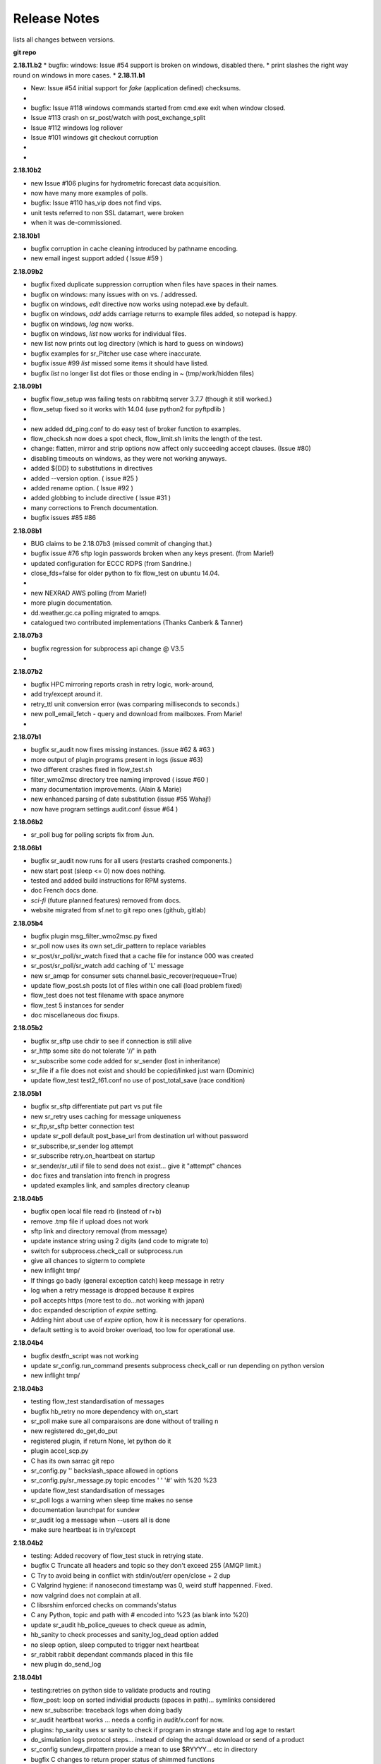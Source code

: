 ===============
 Release Notes 
===============

lists all changes between versions.

**git repo**

**2.18.11.b2**
* bugfix:  windows: Issue #54 support is broken on windows, disabled there.
*          print slashes the right way round on windows in more cases.
*
**2.18.11.b1**

* New:     Issue #54 initial support for *fake* (application defined) checksums.
*
* bugfix:  Issue #118 windows commands started from cmd.exe exit when window closed.
*          Issue #113 crash on sr_post/watch with post_exchange_split
*          Issue #112 windows log rollover 
*          Issue #101 windows git checkout corruption 
*
*


**2.18.10b2**

* new      Issue #106 plugins for hydrometric forecast data acquisition.
*          now have many more examples of polls.
* bugfix:  Issue #110 has_vip does not find vips.
*          unit tests referred to non SSL datamart, were broken
*          when it was de-commissioned.

**2.18.10b1**

* bugfix   corruption in cache cleaning introduced by pathname encoding.
* new      email ingest support added ( Issue #59 )

**2.18.09b2**

* bugfix   fixed duplicate suppression corruption when files have spaces in their names.
* bugfix   on windows: many issues with on \ vs. / addressed.
* bugfix   on windows, *edit* directive now works using notepad.exe by default.
* bugfix   on windows, *add* adds carriage returns to example files added, so notepad is happy.
* bugfix   on windows, *log* now works.
* bugfix   on windows, *list* now works for individual files.
* new      list now prints out log directory (which is hard to guess on windows)
* bugfix   examples for sr_Pitcher use case where inaccurate.
* bugfix   issue #99 *list* missed some items it should have listed.
* bugfix   *list* no longer list dot files or those ending in ~ (tmp/work/hidden files)

**2.18.09b1**

* bugfix    flow_setup was failing tests on rabbitmq server 3.7.7 (though it still worked.)
*           flow_setup fixed so it works with 14.04 (use python2 for pyftpdlib )
*
*    new    added dd_ping.conf to do easy test of broker function to examples.
*           flow_check.sh now does a spot check, flow_limit.sh limits the length of the test.
* change: flatten, mirror and strip options now affect only succeeding accept clauses. (Issue #80)
* disabling timeouts on windows, as they were not working anyways.
* added ${DD} to substitutions in directives
* added --version option. ( issue #25 )
* added rename option. ( Issue #92 )
* added globbing to include directive ( Issue #31 )
* many corrections to French documentation.
* bugfix issues #85 #86 


**2.18.08b1**

* BUG       claims to be 2.18.07b3 (missed commit of changing that.)
* bugfix    issue #76 sftp login passwords broken when any keys present. (from Marie!)
*           updated configuration for ECCC RDPS (from Sandrine.)
*           close_fds=false for older python to fix flow_test on ubuntu 14.04.
*
*    new    NEXRAD AWS polling (from Marie!)
*           more plugin documentation. 
*           dd.weather.gc.ca polling migrated to amqps.
*           catalogued two contributed implementations (Thanks Canberk & Tanner)


**2.18.07b3**

* bugfix     regression for subprocess api change @ V3.5
*            

**2.18.07b2**

* bugfix      HPC mirroring reports crash in retry logic, work-around, 
*             add try/except around it.
*             retry_ttl unit conversion error (was comparing milliseconds to seconds.) 
* new         poll_email_fetch - query and download from mailboxes. From Marie!
*

**2.18.07b1**

* bugfix      sr_audit now fixes missing instances. (issue #62 & #63 )
*             more output of plugin programs present in logs (issue #63)
*             two different crashes fixed in flow_test.sh
*             filter_wmo2msc directory tree naming improved ( issue #60 )
*             many documentation improvements. (Alain & Marie)
* new         enhanced parsing of date substitution (issue #55 Wahaj!)
*             now have program settings audit.conf  (issue #64 )


**2.18.06b2**

*             sr_poll bug for polling scripts fix from Jun.

**2.18.06b1**

* bugfix      sr_audit now runs for all users (restarts crashed components.)
* new         start post (sleep <= 0) now does nothing.
*             tested and added build instructions for RPM systems.
* doc         French docs done.
*             *sci-fi* (future planned features) removed from docs.
*             website migrated from sf.net to git repo ones (github, gitlab)

**2.18.05b4**

* bugfix      plugin msg_filter_wmo2msc.py fixed
*             sr_poll now uses its own set_dir_pattern to replace variables
*             sr_post/sr_poll/sr_watch fixed that a cache file for instance 000 was created
*             sr_post/sr_poll/sr_watch add caching of 'L' message
* new         sr_amqp for consumer sets channel.basic_recover(requeue=True)
* update      flow_post.sh posts lot of files within one call (load problem fixed)
*             flow_test does not test filename with space anymore
*             flow_test 5 instances for sender
* doc         miscellaneous doc fixups.

**2.18.05b2**

* bugfix       sr_sftp use chdir to see if connection is still alive
*              sr_http some site do not tolerate '//' in path
*              sr_subscribe some code added for sr_sender (lost in inheritance)
*              sr_file if a file does not exist and should be copied/linked just warn (Dominic)
* update       flow_test test2_f61.conf no use of post_total_save (race condition)

**2.18.05b1**

* bugfix       sr_sftp  differentiate put part vs put file 
* new          sr_retry uses caching for message uniqueness
*              sr_ftp,sr_sftp better connection test
* update       sr_poll  default post_base_url from destination url without password
*              sr_subscribe,sr_sender  log attempt
*              sr_subscribe retry.on_heartbeat on startup
*              sr_sender/sr_util if file to send does not exist... give it "attempt" chances
* doc          fixes and translation into french in progress
*              updated examples link, and samples directory cleanup

**2.18.04b5**

* bugfix  open local file read rb (instead of r+b)
*         remove .tmp file if upload does not work
*         sftp link and directory removal (from message)
* update  instance string using 2 digits (and code to migrate to)
*         switch for subprocess.check_call or subprocess.run 
*         give all chances to sigterm to complete
* new     inflight tmp/
*         If things go badly (general exception catch) keep message in retry
*         log when a retry message is dropped because it expires
*         poll accepts https (more test to do...not working with japan)
* doc     expanded description of *expire* setting.
*         Adding hint about use of *expire* option, how it is necessary for operations.
*         default setting is to avoid broker overload, too low for operational use.

**2.18.04b4**

* bugfix  destfn_script was not working
* update  sr_config.run_command presents subprocess check_call or run depending on python version
* new     inflight tmp/

**2.18.04b3**

* testing flow_test standardisation of messages
* bugfix  hb_retry no more dependency with on_start
*         sr_poll make sure all comparaisons are done without of trailing \n
* new     registered do_get,do_put
*         registered plugin, if return None, let python do it
*         plugin accel_scp.py
*         C has its own sarrac git repo
*         sr_config.py  '\ ' backslash_space allowed in options 
*         sr_config.py/sr_message.py  topic encodes  ' ' '#' with %20 %23
* update  flow_test standardisation of messages
*         sr_poll logs a warning when sleep time makes no sense
*         documentation launchpat for sundew
*         sr_audit log a message when --users all is done
*                   make sure heartbeat is in try/except 

**2.18.04b2**

* testing: Added recovery of flow_test stuck in retrying state.
* bugfix  C Truncate all headers and topic so they don't exceed 255 (AMQP limit.)
*         C Try to avoid being in conflict with stdin/out/err  open/close + 2 dup
*         C Valgrind hygiene: if nanosecond timestamp was 0, weird stuff happenned.  Fixed.
*           now valgrind does not complain at all.
*         C libsrshim enforced checks on commands'status
*         C any Python, topic and path with # encoded into %23 (as blank into %20)
* update  sr_audit hb_police_queues to check queue as admin, 
*           hb_sanity to check processes and sanity_log_dead option added            
*           no sleep option, sleep computed to trigger next heartbeat
*         sr_rabbit rabbit dependant commands placed in this file
* new     plugin do_send_log

**2.18.04b1**

* testing:retries on python side to validate products and routing
*         flow_post: loop on sorted individial products (spaces in path)... symlinks considered
* new     sr_subscribe: traceback logs when doing badly
*         sr_audit heartbeat works ... needs a config in audit/x.conf for now.
*         plugins: hp_sanity  uses sr sanity to check if program in strange state and log age to restart
*                  do_simulation logs protocol steps... instead of doing the actual download or send of a product
*         sr_config sundew_dirpattern provide a mean to use $RYYYY... etc in directory
* bugfix  C changes to return proper status of shimmed functions
*         C Get log file descriptor out of the danger zone also
*         C renameorlink put back code when oldname exists and processes it if link too
*         sr_retry : no more uses of self.activity and conditional retry heartbeat changed

**2.18.03b1**

* testing: changes derived expanded flow_test coverage
*        plugin msg_stopper with env MAX_MESSAGES
*        filename with spaces: ls_file_index (poll,sftp,ftp), sr_post.c, flow_post.sh
*        flow config changes : reject (hourly,today,yesterday xml)
*        plugins   : msg_pclean_f9*.py
*        sr_subscribe logging fix
* new    realpath_filter (PY and C), realpath also named realpath_post
*        sr sanity  check pid/process  and log age if older than heartbeat * 1.5
*        sr_audit not finished (heartbeat)
* bugfix Rotation of retry messages ajusted under certain conditions
* update msg_filter_wmo2msc.py requiered operationnaly now

**2.18.03a4**

* C      libsrshim dup3 (like dup2 for redirection)
* bugfix amqp.connection not working now showing reference to 'msg'

**2.18.03a3**

* bugfix sr using cleanup_parent (was cleanup)
* bugfix unlink cache_file under try:except
* bugfix sender posting fix from msg.new_*
* bugfix with exchange_suffix
* bugfix on plugins (return T/F) for on_start/on_stop incomplete
*        show on_stop/start plugin/modules at startup
* C      realpath_post T/F, realpath_filter T/F
* C      libsrshim processes  redirections  (dup2)
* subscribe on_report plugin implemented... and report_log plugin given as an example
* subscribe module check_consumer_options

**2.18.03a2**

* bugfix: C: revert stat passed to sr_post because used for hardlink
* rename option and in message header put back

**2.18.03a1**

* bugfix: C: on rename/mv : realpath option and stat attributes unused for oldname
* rename option and in message header withdrawn

**2.18.02a2**

* bugfix: C: posting, link... would cause problem depending on realpath value
* bugfix: C: posting, post_base_directory that started and/or ended with / might be missing a . in topic.
* documentation: renamed cp.py -> accel_cp.py, wget.py --> accel_wget.py

**2.18.02a1**

* change: no default broker (was dd.weather.gc.ca) caused more trouble than help.
* feature: pluggable checksum algorithms implemented.
* feature: sr_poll is now recursive.
* feature: can use URL's in config & 'include' directives... also: remote_config_url added.
* feature: python https & ftps download support added. (was an omission.)
* feature: code now has msg_count available (number of queued messages at broker.)
* feature: config can use api instance variables from application ex.: ${broker.username}
* plugins: on_start/on_stop support completed,  
* plugins: root_chown.py, trace_on_stop.py
* plugins: hb_memory now prints cpu usage.
* bugfix: C: queue_name random seed wasn't. 
* bugfix: *restart* no longer restarts unless old process is really gone (used to kill and hope.)
* bugfix: sr_log2save.py was broken (old log file format), now runs on post_log at least
* bugfix: path option when varsub and post_base_dir was implied
* bugfix: posting remote file via polling: length = 0 when message has minimal infos
* bugfix: sr_poll.py cache.check only if cache enabled
* bugfix: sr_post rename paths wrong  oldname/newname (post_base_dir was not removed)
* bugfix: sr_post/sr_poll on_post events now have new_dir/new_file as per other plugin entry points.
* bugfix: C: components crash on add when SR_CONFIG_EXAMPLES is not set. Now complain and error exit.
* performance: added dictionary to speed up cache when multiple entries have same sum.
* flow_tests: unit tests, mirroring, will cope with log rotations

**2.18.01a5**

* added *exchange_suffix* and *post_exchange_suffix*
* *cleanup* action aborts if running. (py and C)
* *cleanup* action removes .cache files and directories. (py and C)
* *remove* action calls cleanup. (py and C)
* Documentation: added mirroring use case.
* retry logic refactored. performance substantially improved. more correct.
* added detection of too short heartbeat interval.
* C: added prefetch option.
* many improvements to flow_tests (improved QA)
* sftp will now not report an error if a file it is supposed to delete is not there. (jobs is done.)
* re-worked wget plugin so the stdout and stderr are printed.
* list action now prints properly (includes the examples) when user has no configurations.
* added pitcher and sci2ec use cases to examples.

**2.18.01a4**

* made new style plugin examples work with older python.
* added new style: cp.py and wget.py plugins.
* fix: the new api was broken by old python fix.

**2.18.01a3**

* fix to error message about *object has no attribute 'do_download_list'* 
* disable new plugin api on python < 3.4 to avoid error messages.

**2.18.01a2**

* likely fix included for 1 in 200 file missing in HPC mirroring.
* added on_start, and on_stop to plugins available.
* combined plugin parser for all plugins in one module. Improved error checking.
* C: now imports version info from python, so C version is meaningful (instead of always 1.0.0)
* fixed: column width hack for older versions was busted.

**2.18.01a1**

* C: made consumer tag meaningful (identifies hostname and pid of consumer.)
* added version check and work around because get_terminal_width on python3.2 ( ubuntu 12.04 )
* C: subscribers creating consumer for each message. api/usage wrong. Fixed.
* added log_settings to display all settings on startup.
* noticed wrong default settings on startup:  durable was false, should be true.
* noticed wrong default settings on startup:  prefetch was 1, supposed to be 25.
* flow_test: redirected much output to log files.
* flow_test: added some libcshim (via cp command) based posting (in c diagram.)
* flow_test: moved sr_poster code into flow_setup, so it is started at beginning instead of run in flow_check.
* Corrected that *inflight* option was NONE on sender.  It was documented and intended to be '.tmp'.
  now it defaults to '.tmp' but if there is a post_broker, it defaults to NONE.
* added info messages for cases where msg_received, but the log does not say what happenned (rename/link/mv cases.)
* times used to be truncated to milliseconds, now the natural number of places after the decimal are retained.
* C: fix: mv called from shim where no directory in old file name caused malformed *oldname* field in resulting post.
* C: fix: segfault if credentials.conf is missing.

**2.17.12a8**

* added exponential backoff on failure to main processing loop in sr_subscribe.
* added exponential backoff to main retry loop in sr_consumer.
* now recovers from syntax errors in retry files (json.decode errors.)
* c: segault in mv if there's no slashes in the source path, oops!
* added identifiers to differentiate all the Type: messages from exceptions.

**2.17.12a7**

* C: added SR_CONFIG_EXAMPLES environment variable.
* C: change C to use four digit instance numbers to match python.
* C: add *declare* option for variables. 
* C: Remove *flow* option.
* fixed: second field in options was not being checked for variable substitution.
* fixed: remove did not work for disabled configurations.
* added sr_pulse.7 man page.
* made 'add' look in sample directories.
* 'enable' and 'remove' weren't working.
* 'list' now includes sample configurations, if available.
* change retry_ttl to default to the value of 'expire'.  Can still override.
* C: realpath wasn't properly applied in shim library cases.
* removed 's' from the 'headers' option in python, to match C.
* python added 'expiry' as synonym for 'expire', to match C.
* C: realpath only applied if an absolute path was supplied, now works for relative ones also.
* heartbeat_memory uses psutil.memory_info, on python 3.4 (in ubuntu 14.04) that routine is called get_memory_info.
  added an if statement so it works for all cases.

**2.17.12a6**

* heartbeat processing surrounded by exception to avoid cpu-hang when plugin has an error.
* list categorizes configuration files.
* list now prints the directories containing configuration files for each category.
* list prints plugins available also, and listing a particular plugin works now as well.
* list now uses a PAGER, if configured, and *more* by default, rather than cat.
* Normally stderr is redirected to logs, but when debug was set it wasn't. Now it always goes to logs.
* added messages so heartbeat processing is visible.
* sr_shovel would freak out if cache was set. fixed.
* fixed heartbeat_memory so it works in sr_watch.
* C: implemented *source* option
* C: corrected picking of "main file" for configuration name.

**2.17.12a5**

* added exponential backoff to download failures.
* inactive work committed for long lasting flow tests (deletion while in progress.)
* C: added exponential backoff to retry, avoid hammering servers when they're sick.

**2.17.12a4**
* added exponential backoff on retry, so it doesn't SPAM/hammer server when retrying.

**2.17.12a3**

* added retry_ttl to have retry queue give up eventually.
* changed behaviour to try *attempts* times before putting in the retry queue
* buffering changed from 8K to 1M (awful performance regression due to timeouts on small bufs.)

**2.17.12a2**

* bugfix: sr_watch was ignoring event option.
* C: added recovery code after posting errors.
* heartbeat_memory plugin added by default to control runaway memory leaks.
* support added to python for N checksum (already in C version.)

**2.17.12a1**

* bugfix: sr_post sometimes required -p.  It shouldn't.
* Semantics of *accept_unmatch* changed. Before the option was ignored, and set based
  on the existenceof accept/reject clauses. This caused some strange behaviours.
  now *accept_unmatch* setting is honoured.  default to False in subscribe and sender,
  and to True in all other components (winnow, shovel, post, poll.)
* bugfix: report_exchange option was ignored and overridden.
* undocumented, and unused option 'use_pattern' withdrawn.
* heartbeat_cache plugin added in option parsing rather than forced at end.
* sr_poll now supports sum algorithms other than z to support polling of local files.
* documentation bugfix: invalid links to sr_subscribe.7 corrected to sr_subscribe.1
* testing added cases to simulate communications problems, such as message corruption.
* bugfix: SENDER=X, filename would be =X, instead of X.
* bugfix: sender used to print "Sends:" before sending a file, now prints "Sent:" afterward.
* retry logic changed. Now write to a retry queue file, and try again when there is a lapse.
  so it doesn't get "stuck" on old files, but keeps sending new stuff. catches up gradually.
* timeouts for many parts of transfer processing added.
* transfer code consolidated into one location rather that repeating in each protocol.
* *Pulse* messages added, to ensure connection stays live.
* some round-tripping added in heartbeat processing to ensure connection remains live.
* C: fixed: was putting wrong checksum in posted messages.
* C: now retries connection to broker forever (used to give up after one try.)
* C: bugfix: pbu synonym for post_base_url, was not accepted, corrected.
* C: fixed when renaming across file systems, it would fail, rather than copying the file.

**2.17.11a3**

* sr_post -p|-path optional ending arguments are postpaths
* sr_config  by default use_pika only if amqplib not available
* sr_poll  vip written once, heartbeat_check before vip check
* sr_instances sr_post foreground as a special case (no config)
* sr_subscribe heartbeat_check before vip checking
* sr_util startup_args generalized/simplified 
* sr_util sumflg 0,random(0,100)
* sr_watch merged into sr_post (inherited from sr_post now)
* sr_watch post directory content at startup (if not cached)
* sr_subscribe  revert onfly_checksum set to message checksum in case unset


**2.17.11a2**

* C: fixed: build configuration directories if missing (used to segfault.)
* C: fixed: *debug* setting misinterpreted.
* C: fixed: option base_dir, should have been post_base_dir
* sr_watch remnants of old cache code causing problems, removed.
* sr_watch fix for mtime check of file which was renamed.
* documentation improvements.
* fixed: list,get,remove,edit,log not working for other than subscribe.
* excessive debug messaging removed.


**2.17.11a1**

* sr_subscribe bug fix for SOURCE 
* sr_subscribe add module __on_file__
* sr_sender    as flow test demonstrate, option post_base_url is not mandatory
* sr_instances propagate action and permits edition of general files (admin,defaults,credentials)
* sr_instances adds actions : add, disable, edit, enable, list, log, remove
* sr_instances calls configure before build_parent to have all options set
* sr_post/sr_watch get rid of useless lock stuff... fixed cache problems
* sr_poll      able to use standard sr_file...
* sr_(s)ftp/http  when preserve_mode is true... bug fix on setting value of mode
* sr_file     adding some support for polling (standardisation)
* sr_consumer file queuename ends with .qname and link to old file (to preserve version compat)
* sr_config   late of user_log_dir and user_cache_dir to insert hostname if statehost is True
* sr_config   statehost inserts hostname in user_cache_dir and user_log_dir
* sr_config   module declare_option  makes program know about plugin options
*             so program would warn only on real unknown or erronous options
* sr_config   withdrawal of recursive option, set to True everywhere applicable
* sr_config   log setup easier, supports loglevel none meaning no logs
* sr_amqp.py  when using pika, no log if delete_queue and queue not found
* sr_amqp.py  option use_pika to use or not pika when available
* sr_amqp.py  mixing amqplib and pika depending of availability
* sr_*        withdraw msg.headers['filename'],  msg.headers['flow']
* sr_*        reenforcement of base_dir, post_broker, post_exchange, post_base_dir, post_base_url

**2.17.10a4**

* C: msg pretty printer now includes user defined headers.
* C: loglevel now accepts words: none, critical, error, warning, info, debug. (like python version.)
* C: logevel numbers inverted (formerly 99 was be very quiet, no 0 is quiet.)
* switched library dependency from amqplib to pika.
* fix for no_download switch which wasn´t impeding downloads.

**2.17.10a3**

* C: directories posted during rename. not sure what effect is.
* documentation consolidated to sr_subscribe, much duplication gone.
* C: sr_cpost force_polling works properly now (using cache.)
* C: bugfix double free segfault on exit.
* C: added directory support to sr_post_rename
* C: libsrshim: added support for the truncate(2) system call.
* many fixes based on deployment testing.
* support files names with spaces in them.
* call on_file plugins when symbolic link created.
* sr_config    : environment variable substituted for option value
* sr_sender    : on_msg msg_2localfile now by default (so no longer need to specify for every sender.)
* sr_subscribe : changing determination of source (source_from_exchange or missing)
* rmdir support (python only.)

**2.17.10a2**

* add regexp option to strip.
* now support environment variables in config files with ${var}
* bugfix: misbehaved when file names have blanks in them.
* added -header option to sr_post.
* fix for bug #74 - error messages on shutdown of amqps connection.
* C: cpost setup/cleanup/declare/restart etc... some were broken, fixed.
* C: added sighandler to avoid cache corruption when terminating.
* C: add rename support to cpost (was only in libcshim and python before.)
* C: bugfix: C was inventing fields if not provided (mode=0, mtime="").
* C: added tx.select & tx.confirm (publish acknowledgements)
* C: FIXME: not yet: basic_ack (consumer acknowledges only after successful processing, rather than on receipt.)
* C: integrated into flow_tests.

**2.17.10a1**

* cleanup/declare/setup actions (all programs): no exit, log with configname
* sr_subscribe/sr_sarra/sr_sender : do_task plugin (initialised to proper module for now)
* sr_subscribe: headers' source and from_cluster forced when source_from_exchange
* sr_subscribe: add substitution for ${DR} ${PDR} ${YYYYMMDD} ${SOURCE} ${HH}
* sr_subscribe  log ignore message when already in cache
* sr_subscribe: events option is consider to perform link and delete messages
* sr_subscribe: modified to be a base class instantiated from most programs
* sr_subscribe: integration of restore_queue, process report_daemons, save/restore
* sr_subscribe: help module : treats sr_shovel,sr_winnow,sr_sarra cases
* sr_sender: for R and L messages skip offset/length setting in module set_local()
* sr_shovel: caching optional default to False
* sr_config: some save,restore and cache defaults
* sr_config: inflight supports duration_from_str (for sr_watch/post)
* sr_config: duration_from_str  time suffix [sS] [mM] [hH] [dD] [wW] where applicable
* sr_config: module configure cleans up extended options (proper reload)
* sr_config: option -headers to add,delete or reset user's  key,value pair in message headers
* sr_ftp,sr_sftp: connect/reconnect resets cdir (current dir)
* sr_ftp,sr_sftp,sr_http: standardisation, http exception (no hang)
* sr_ftp,sr_sftp,sr_http: fix Eric's os.getcwd bug, add preventive fp.flush and os.fsync
* msg_total.py: plugin skip total byte increment when no partstr in message
* sr_message: move support with oldname/newname (impact watch,post,subscribe,sarra,sender to come)
* sr_message: srcpath turned to baseurl, set_notice(baseurl,relpath) --impacts all programs--
* sr_message: trim_headers for user added headers key,value pair  --impacts all programs--
* sr_cache: module cache.check_msg ... process correctly message without parts (sum L and R)
* sr_audit,sr speed up through class instantiation and direct broker connection
* sr_audit fix permissions for source and subscribe users
* sr_amqp,sr_pika: cleanup skip removal of exchanges xpublic,xreport,xwinnow*
* sr_util:  startup_args catches -help when only args given
* flow_test: several changes to make it more reliable.

**2.17.09a1**

* FIXME: do old cache files need to be deleted during upgrade? update RELEASE_NOTES
* expire DEFAULT CHANGED:  7 days -> 5 minutes.  Avoiding pump overloading turns out to be critical.
* new plugin msg_to_clusters, simplified replacement of inter-cluster routing logic.
* sr_watch, returned to recursive formulation of sr_watch, reduces overhead substantially.
* flow_test now includes ftp download test.
* flow_test now uses sr_audit, queues and exchanges extant now tested.
* flow_test now waits for queues to drain (so it works more often.)
* fix (bug# 88) for sr_audit creating report queues with no consumers. 
* sr_poll and plugin/poll_script.py post with parent.post  (srcpath,relpath instead of url)
* flow_templates under poll|post|watch modified not to generate errors in flow logs
* flow_templates shovel t_dd[12].conf  reject .*citypage.*  to avoid errors in flow logs
* plugin/msg_by_user.py now considers msg.report_user for v02.report messages (correct error in flow logs)
* flow_check.sh shows classified list of errors in log or report No error found
* sr_poster unused in sr_poll, sr_winnow, sr_sender, sr_shovel
* sr_winnow, sr_subscribe supports caching on messages
* sr_config  post_url option equivalent to url
* sr_subscribe support posting if post_broker is set (and other post options)
* plugin heartbeat_cache : cache clean/save + stats if cache_stat = True
* all program consuming... calls heartbeat_check themselves
* move hearbeat code from sr_consumer to sr_config
* cache is cleaned every heartbeat.


**2.17.08a1**

* sr_pika tested with flow stuff...
* sr uses .config/sarra/post directory ... check for option sleep to call sr_cpost
* throttle use better time function
* sr_message  topic without filename
* sr_http  timeout + self test
* sr_sftp self test works
* sr_sftp/sr_ftp call self.close on download or send problems
* sr_sftp minimal credentials based on SSH configs being ok
* sr_sftp read/uses ~/.ssh/config if needed/provided
* sr_sender sftp/ftp bugfix now honours *mirror true* default. was ignored before.
* sr_cache same algorithm as the C implementation
* getting rid of cluster routing logic, gateway_for/, to be implemented with plugins.
* debian packaging for C. 
* C posting library, including sr_cpost that replicates post and watch is complete.
* C libc shim that calls C posting library complete.
* getting rid of random checksums (L & R -> SHA512 digest.)

**2.17.07a4**

* changed *chmod* interpretation. Was obsolete in favour of umask, now an option to override umask.
* bug fixes for chmod not being done in a number of situations where it was required.

**2.17.07a3**

* on_heartbeat support added to sr_watch.

**2.17.07a2**

* on_post plugins were broken in 2.17.07a1 
* on_heartbeat now defaults to heartbeat_log as one would expect, and documented both.

**2.17.07a1**

* sr_sarra bug fix os\_.exit
* All sarra programs have standard invoke : pgm [args] action config... old way still supported (MG)
* sr_util defines a function startup_args to parse sarra program arguments (MG)
* sr_audit --users : makes sure exchanges/queues configured on pump are setup (MG)
* all programs manage exchanges/queues through action 'cleanup','declare','setup' (MG)
* sr_poll nows supports http (MG)
* sr_poll start posting without parts when it has no clue for size (MG)
* on_html_page added in config and sr_poll with default http_page.py (MG)
* on_watch added in config and sr_watch (MG)
* sr_http.py now has a valid class sr_http (used in sr_poll) (MG)
* mode bits limited to the last four digits (upper digits non portable anyways.)
* C implementation of libsrshim, libsarra, sr_cpost, and sr_subjsondump  in C (not packaged yet.)
* fixed bogus error message from backward compatibility plugins.
* added mtime check to sarra and sr_subscribe so that if of new file is <= file_on_disk, then don't download.

**2.17.06a3**

* git repo url was wrong. Thanks Canadian Tire!
* compatibility editing local_file (full path) now results in setting new_dir and new_file.
* still harmonizing sender vs. subsribe api senders use parent.new_file, subs use parent.msg.new_file
* fixed sender using ftp broken by error message referring to *remote_urlstr* ( replaced by *new_urlstr* )
* files were created as public write because umask was overridden. Dunno why it was there in the first place.
* strip fixed in sr_subscribe.
* flatten fixed in sr_config.
* crasher bug when sr_sender doesn´t have a post_broker.

**2.17.06a2**

* added chmod_log for log files, which were defaulting to public writable... no idea why, set default to 600.
* changed posting default for to_clusters from ALL to the hostname of the broker.
* moved accept/reject processing into sr_poster.post, so automatically honoured when using plugin scripts that call it.
* fix bug#86 DESTFNSCRIPT in one accept would be used by subsequent ones.
* fix bug#51 now use new_path, rather than local_path in consumers, and remote_path in senders. all can use same plugins.
  includes warnings for existing plugins to change their variable names, old ones should still work, just prompt warning in log.


**2.17.06a1**

* Added default value of 'ALL' for *to_clusters* of  and *gateway_for* to make those options... optional.
* Adding *preserve_time* option (default: True), to have mtime from source reflected in files written.
* Adding *preserve_mode* option (default: True)  the move mode bits from source reflected in files written.
* deprecating *interface* setting, code from Jun. one less thing to set. Now scans all interfaces for *vip*
* polling script should still sleep for *sleep* seconds if the script fails. busyloop is bad.
* added download_dd plugin, which does multiple process copies (striping individual files.)
* documentation improvement: made *blocksize* the main partitioning option, *parts* is developer only.
  there was an error in that usage of parts actually referred partially to blocksize
* fixed blocksize=1 to mean send entire file, not 1 byte blocks.
* fix bug#66 for sr_sender to put the actual file name on the destination (after destfn, etc...) 
* sr_sarra: suppressedn excessive messages about who has vip in debug mode.
* sr_sarra:  fixed -strip.  Did not work at all before.
* added the poll_script.py plugin as an example for sr_poll.
* fix from Eric for wrong permissions in sr_sftp.
* removed useless import in line_mode.py plugin which breaks it on python 3.2
* fix from Eric for wrong permissions in sr_ftp. (bug #84)
* added version strings to components log and usage outputs.
* added sr_poll to flow_test (from Daniel)
* some re-organizing of code in sr_watch.
* implement 0400 default permission mask in sr_poll.
* note on how to encode special characters in passwords in credentials.conf
* some plugin improvements from Dominic Racette.

**2.17.03a5**

* added sr_watchb... the old implementation as a backup in case the new sr_watch is busted.
* attempted fix for sr_watch permission denied issue.  Reformulated how recursion is done.
  now it just queues up issues for later.

**2.17.03a4**

* attempted fix for bug #79 (.tmp file stay when download fails.) not tested.
* added 's', SHA512 checksum support.
* after a shovel has restored a queue from a save file, it now exits.
* on repeated saves, the json save files came out different for the same messages.
  Fixed by adding sort_keys=True to dumps. now save of same files is bitwise identical.
* added 'attempt' setting to make the number of retries programmable.
* fixed on_line plugins being broken in sr_poll.
* fixed 'reject' not working in sr_poll.
* added -save_file option to shovel and sender to allow arbitrary locations for save files. 
* report_daemons False option setting now stops report routing shovels from starting.
* added file_age.py to plugins examples.

**2.17.03a3**

* added sr_log2save a little filter to extract reloadable messages from log files.

**2.17.03a2**
*  release of a1 broke in the middle, had to use a new tag.

**2.17.03a1**

* feature #61: save/restore Deal with large queues on brokers by persisting to disk.
* bug #77: fixed. crash on file deletion when inflight is numeric. 
* feature #61, sr_sender -save/-restore to avoid broker queues implemented.
* bug #78: fixed. posting symlinks now works.
* bug #76: fixed. sr_audit will now only start if the admin option is set in default.conf
  only need one sr_audit for each pump.  having more isn't a problem, but dozens are stupid.
  for deployment to a cluster, need to run on hundreds of nodes, stop running hundreds of useless instances.
* sr_watch now indicates the exchange being published to on startup.
* feature #56: system startup (init file and/or systemd service) now installed with package. might be a bit shaky...
* bug (not submitted) problem with truncation on sftp sender, missing argument.
* developer: flow test improvement: added verification of content sent by sr_sender.
* bug (not submitted) all DESTFNSCRIPT are broken in last release.  Fixed now.
* sr_subscribe with no directory spec was broken. default to pwd as one would expect. Fixed now.
* changed build-dep from python-docutils -> python3-docutils.

**2.17.02a1**

* Summary: added some understanding of symbolic links. 
*          sr_watch will be faster in many cases, many improvements.
*          sr_post now accepts normal file specifications (more than 1, and relative paths)
*          Any component can now use vip/interface for active/passive.  Cluster configurations more flexible. 
*          programming: can have more than one plugin for on_*, they now stack sequentially.
*          programming: do_download plugin examples added for use of wget or scp.
*          other small improvements.
*
* Details:
* Added symbolic link processing (sr_watch, sr_post, sr_sarra, sr_subscribe, sr_sender)
  Caveat: links are mirrored as-is.  Likely the wrong thing to do for absolute ones. Suggestions bug#70 welcome.
* sr_post: now works with relative paths, and * etc... can post multiple files and/or directories at once.
* sr_post: simplified partitioning options:  blocksize eliminated, replaced by 'parts'
* sr_post: parts 0 - autocompute part size, 1- always send files in a single part, <sz> used a fixed size.
* sr_watch: events keywords changed: modified->modify, created->create, deleted->delete.
* sr_watch: event keyword for links:  link - mirror symbolic links
* sr_watch: added inflight xx  to ignore files until they have not been modified for > xx seconds.
* sr_watch: symbolic link processing significantly changes paths produced, as realpath no longer used.
  This should be perceived as an improvement (paths look more familiar).
* sr_watch: enabled inotify observer (can be hundreds of times faster to notice a change in a large tree.)
* sr_watch: added *force_polling* toggle option to allow user selection of slower method (polling observer)
* sr_watch: added *follow_symlinks* toggle option. 
* sr_watch: process groups of events with a single cache lock/unlock.  Provides 4-10x speedup.
* sr_watch: added 'realpath' option.  Earlier versions use 'realpath' all the time, which changes
  paths read significantly when directories are symbolically linked.  So default was changed to not do that.
  Can obtain old behaviour by spcifying this option (listed as a developer option.)
* plugins: are now stackable, when on_message encountered it is added to the list of plugins, 
  rather than replacing a single one.
* plugins: added alternate downloading examples:  (download_scp, download_wget,  msg_download )
  This is used to invoke high speed xfer mechanism, such as bbcp.
* sum 0: the sum 0 algorithm is changed to produce random checksum, rather than constant 0 to improve load balancing.
* sr_audit: changed 'role' directive to 'declare' to allow declaration of things beside users. See following line:
* sr_audit: added 'declare exchange' to permit creation of exchanges.
* developer: flow test improvement: essentially re-written to improve reliability, and shorten.
* developer: flow test improvement: now checks every item, rather than sampling, results more reassurring.
* developer: flow test improvement: cumulative status (of all tests.)
* developer: flow test improvement: compare actual downloads vs. watch.
* developer: flow test improvement: programmable number of items to collect before verifying.
* feature #59: #!/usr/bin/python3 -> #!/usr/bin/env python3 ... harmless... 
* feature #56: started. systemd support file begun, more testing required.
* feature #54: done. added Active/passive options to all components (vip & interface support.)
* feature #53: done. sr_watch 'inflight' implements mtime work.
* feature #52: done. plugin-stacking.
* bug #74: workaround ( sr_post to an ssl broker prints scary (but harmless) message after succeeding, messge suppressed. )
* bug #73: sr_sender overwriting files with shorter new versions leaves old content) fixed.
  General bug fix for over-writing of files when new shorter than old (sftp mostly)
* bug #72: fixed ( sr_sender -strip now works. )
* bug #71: fixed ( sr_audit user creation ) 
* bug #70: started ( sr_watch symbolic link handling ) mitigated.  Unclear if really fixed.
* bug #68: fixed ( sr_sarra part of flow test improvements above.)
* bug #67: fixed ( config files always parsed twice. )
* bug #45: fixed ( sr_sarra will not delete local files ) 

**2.16.11a4**

* Added moving of log directory from var/log -> log, and replacement of var directory with a symlink.
* Added setting of passwords by default for broker users by sr_audit.
* Added --reset flag interpretation by sr_audit so that permissions can be updated easily for all users.
  So now when upgrading after 'log' -> 'report' transition, just do:
    
  ``sr_audit --reset True --users foreground``
    
  and it will overwrite all the permission regexp's of the broker users.
  If someone has funny permissions, that could be a problem.  
* Added 'set_passwords' flag to sr_audit, defaulting to True.
  if set to false, users are given blank passwords.... not sure if this is useful.
  trying to understand what to do with this in the case of LDAP based users.  
* Added creation of send directory to flow_setup.sh 
* un-commented the over-ride default exchange for reporting in tsource2send.conf...
  it still needs overriding.  
* Corrected the regexp permission masks to allow sources to write to any
  exchange that starts with xs_<user>... rather than just specifically that source.  
* Corrected the regexp permissions to allow reading by subs from same.  
* Reverted patch in sarra that broke download URL's.
* Add old log exchanges to sr_audit for compatibility with pre-transition clients.
* Changed test of sender to compare against the ones watch, rather than subscriber.
* Added measurable test to flow test for sender.
* Adding sr_watch to flow_test.
* Added sr_sender to flow test.
* Removing '/var' so log files are in the normal place now.
* Optimizing the flow_test script (so it's shorter, more straightforward and regular.) 
* Documentation cleanup

**2.16.11a3**

* Fixing a cosmetic but ugly bug. Caused by the URL fix
* Add unready list to prevent posting unreadable files

**2.16.11a2**

* fix bug #61: change outputs to better present URL's in logs.
* just naming of some routines that were imported from sundew, add prefix ``metpx_``...
* fix bug #54:  Adds interpretation of sundew-specific delivery options to sr_subscribe.

**2.1611a1**

* Another String too long fix.
* Potential fix for bug #55 (chdir)

**2.16.10a2**

* Fix issue #42 (header length in AMQP)
* Numerous doc changes

**2.16.10a1**

* Fixes to self test suite
* Added calls to the usage strings on a bunch of components
* Added centralized time format conversion in sr_util
* Added sr_report(1) manual page.
* Bugfix for headers too long.
* Patch to sr_poll to prevent crashing with post_exchange_split.
* Tentative fix for bug #50 improper requirement of write permissions
* Process headers dynamically
* Documentation Updates.

**2.16.08a1**

* Major Change: Changed "log" to "report" in all components.
* Added test case for sr_sender
* Documentation Update

**2.16.07a3**

* Ian's fix for sr_sender borked with post_exchange_split.
* Jun's fix for chmod and chmod_dir to be octal.

**2.16.07a2**

* Fixed typos that broke the package install in debian

**2.16.07a1**

* Added post_exchange_split config option (allows multiple cooperating sr_winnow instances) code, test suite mode, and documentation.
* fix logger output to file (bug #39 on sf)
* sr_amqp: Modified truncated exponential backoff to use multiplication instead of a table. So can modify max interval far more easily.  Also values are better.
* nicer formatting of sleep debug print.
* sr_post/sr_watch: added atime and mtime to post. (FR #41)
* sr_watch: handle file rename in watch directory (addresses bug #40)
* sr_watch: fix for on_post trigger to be called after filtering events.
* sr_sender: Added chmod_dir support (bug #28)
* plugin work: Made 'script incorrect' message more explicit about what is wrong in the script.
* plugin work: word smithery, replaced 'script' by 'plugin' in execfile. so the messages refer to 'plugin' errors.
* Added plugin part_check, which verbosely checks checksums,
* plugin work: Added dmf_renamers, modified for current convention, and word smithery in programmers guide.
* Tested (de-bugged) the missing file_rxpipe plugin, added it to the default list.
* Documentation improvements: sundew compatibility options to sr_subscribe.
* Documentation improvements: moving code from subscriber to programming guide.
* Added a note for documenting difference between senders and subscription clients in the message plugins.
* Made reference to credentials.conf more explicit in all the command line component man pages. (Ian didn't understand he needed it... was not obvious.)
* Moved information about how to access credentials from plugin code from subscriber guide to programming guide.
* Turned a bit of the sr_watch man page into a CAVEAT section.
* Added a note about how file renaming is (poorly) handled at the moment.
* Test suite: removing overwrites of config files from test_sr_watch.sh
* Test suite: Continuing the quest:  getting rid of passwords in debug output,
* Test suite: adding explicit mention of exchange wherever possible.
* Fixed self-test to authenticate to broker as tfeed, but look for messages from tsource.

**v2.16.05a2**
  
* plugins improved.
* sr_winnow fixed.
* stop printing passwords in log files.
* beginnings of flow_test implemented. ( self-testing configuration with multiple components fed.)

**v2.16.05a1**

* something about log message settings and permissions.
* reviewing log message generation (older versions too voluble.)
* setting a plugin to None removes it.
* moved logging mostly into plugins to make it more modular.
* added permission of user to read own exchange.
* added plugin examples to subscriber guide.
* working through Michel's self-tests, trying to get them to work.
* Added Programmer Guide.
* sr_sender modified to use truncated exponential backoff (to avoid hammering sites when they are down.)
* some credits.

**v2.16.03a10**

* documentation fixes.
* fixed sr_audit which had been broken.
* added 'foreground' to start/stop/status in usage statements.
* Daluma input on sr_watch.
* stop sr_audit from downloading rabbitmqadmin into cwd.
* Michel retired :-)

**v2.16.01a8**

* for earlier releases, please consult git log.

**v2.16.01a3**

**v2.16.01a2**

**v2.16.01a1**

**v2.15.12a4**

**v2.15.12a3**

**v2.15.12a2**

**v2.15.12a1**

* first version with all components extant.
* Build/tag process introduced.
* until now, had just been using master branch in git. 

**0.0.1**
* development began in 2013.

* Initial release
